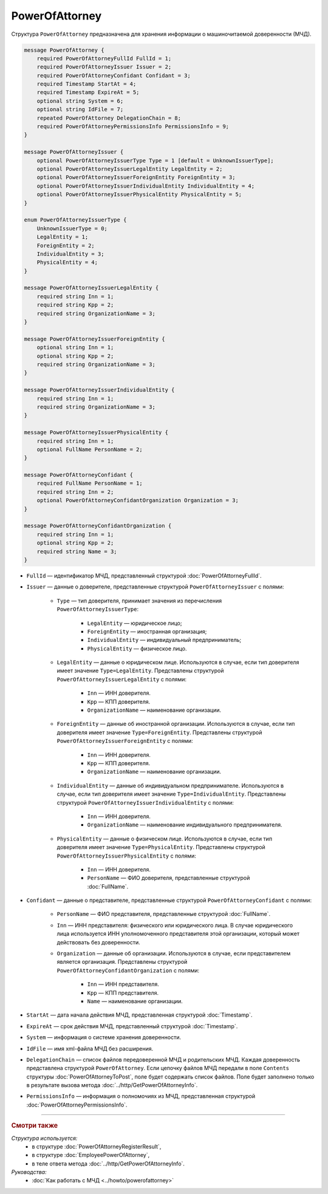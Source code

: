 PowerOfAttorney
===============

Структура ``PowerOfAttorney`` предназначена для хранения информации о машиночитаемой доверенности (МЧД).

.. code-block:: protobuf

    message PowerOfAttorney {
        required PowerOfAttorneyFullId FullId = 1;
        required PowerOfAttorneyIssuer Issuer = 2;
        required PowerOfAttorneyConfidant Confidant = 3;
        required Timestamp StartAt = 4;
        required Timestamp ExpireAt = 5;
        optional string System = 6;
        optional string IdFile = 7;
        repeated PowerOfAttorney DelegationChain = 8;
        required PowerOfAttorneyPermissionsInfo PermissionsInfo = 9;
    }

    message PowerOfAttorneyIssuer {
        optional PowerOfAttorneyIssuerType Type = 1 [default = UnknownIssuerType];
        optional PowerOfAttorneyIssuerLegalEntity LegalEntity = 2;
        optional PowerOfAttorneyIssuerForeignEntity ForeignEntity = 3;
        optional PowerOfAttorneyIssuerIndividualEntity IndividualEntity = 4;
        optional PowerOfAttorneyIssuerPhysicalEntity PhysicalEntity = 5;
    }

    enum PowerOfAttorneyIssuerType {
        UnknownIssuerType = 0;
        LegalEntity = 1;
        ForeignEntity = 2;
        IndividualEntity = 3;
        PhysicalEntity = 4;
    }

    message PowerOfAttorneyIssuerLegalEntity {
        required string Inn = 1;
        required string Kpp = 2;
        required string OrganizationName = 3;
    }

    message PowerOfAttorneyIssuerForeignEntity {
        optional string Inn = 1;
        optional string Kpp = 2;
        required string OrganizationName = 3;
    }

    message PowerOfAttorneyIssuerIndividualEntity {
        required string Inn = 1;
        required string OrganizationName = 3;
    }

    message PowerOfAttorneyIssuerPhysicalEntity {
        required string Inn = 1;
        optional FullName PersonName = 2;
    }

    message PowerOfAttorneyConfidant {
        required FullName PersonName = 1;
        required string Inn = 2;
        optional PowerOfAttorneyConfidantOrganization Organization = 3;
    }

    message PowerOfAttorneyConfidantOrganization {
        required string Inn = 1;
        optional string Kpp = 2;
        required string Name = 3;
    }
   
- ``FullId`` — идентификатор МЧД, представленный структурой :doc:`PowerOfAttorneyFullId`.
- ``Issuer`` — данные о доверителе, представленные структурой ``PowerOfAttorneyIssuer`` с полями:

	- ``Type`` — тип доверителя, принимает значения из перечисления ``PowerOfAttorneyIssuerType``:
	
		- ``LegalEntity`` — юридическое лицо;
		- ``ForeignEntity`` — иностранная организация;
		- ``IndividualEntity`` — индивидуальный предприниматель;
		- ``PhysicalEntity`` — физическое лицо.
		
	- ``LegalEntity`` — данные о юридическом лице. Используются в случае, если тип доверителя имеет значение ``Type=LegalEntity``. Представлены структурой ``PowerOfAttorneyIssuerLegalEntity`` с полями:
	
		- ``Inn`` — ИНН доверителя.
		- ``Kpp`` — КПП доверителя.
		- ``OrganizationName`` — наименование организации.
		
	- ``ForeignEntity`` — данные об иностранной организации. Используются в случае, если тип доверителя имеет значение ``Type=ForeignEntity``. Представлены структурой ``PowerOfAttorneyIssuerForeignEntity`` с полями:
	
		- ``Inn`` — ИНН доверителя.
		- ``Kpp`` — КПП доверителя.
		- ``OrganizationName`` — наименование организации.

	- ``IndividualEntity`` — данные об индивидуальном предпринимателе. Используются в случае, если тип доверителя имеет значение ``Type=IndividualEntity``. Представлены структурой ``PowerOfAttorneyIssuerIndividualEntity`` с полями:
	
		- ``Inn`` — ИНН доверителя.
		- ``OrganizationName`` — наименование индивидуального предпринимателя.

	- ``PhysicalEntity`` — данные о физическом лице. Используются в случае, если тип доверителя имеет значение ``Type=PhysicalEntity``. Представлены структурой ``PowerOfAttorneyIssuerPhysicalEntity`` с полями:
	
		- ``Inn`` — ИНН доверителя.
		- ``PersonName`` — ФИО доверителя, представленные структурой :doc:`FullName`.
	
- ``Confidant`` — данные о представителе, представленные структурой ``PowerOfAttorneyConfidant`` с полями:

	- ``PersonName`` — ФИО представителя, представленные структурой :doc:`FullName`.
	- ``Inn`` — ИНН представителя: физического или юридического лица. В случае юридического лица используется ИНН уполномоченного представителя этой организации, который может действовать без доверенности.
	- ``Organization`` — данные об организации. Используются в случае, если представителем является организация. Представлены структурой ``PowerOfAttorneyConfidantOrganization`` с полями:
	
		- ``Inn`` — ИНН представителя.
		- ``Kpp`` — КПП представителя.
		- ``Name`` — наименование организации.

- ``StartAt`` — дата начала действия МЧД, представленная структурой :doc:`Timestamp`.
- ``ExpireAt`` — срок действия МЧД, представленный структурой :doc:`Timestamp`.
- ``System`` — информация о системе хранения доверенности.
- ``IdFile`` — имя xml-файла МЧД без расширения.
- ``DelegationChain`` — список файлов передоверенной МЧД и родительских МЧД. Каждая доверенность представлена структурой ``PowerOfAttorney``. Если цепочку файлов МЧД передали в поле ``Contents`` структуры :doc:`PowerOfAttorneyToPost`, поле будет содержать список файлов. Поле будет заполнено только в результате вызова метода :doc:`../http/GetPowerOfAttorneyInfo`.
- ``PermissionsInfo`` — информация о полномочиях из МЧД, представленная структурой :doc:`PowerOfAttorneyPermissionsInfo`.

----

.. rubric:: Смотри также

*Структура используется:*
	- в структуре :doc:`PowerOfAttorneyRegisterResult`,
	- в структуре :doc:`EmployeePowerOfAttorney`,
	- в теле ответа метода :doc:`../http/GetPowerOfAttorneyInfo`.

*Руководства:*
	- :doc:`Как работать с МЧД <../howto/powerofattorney>`